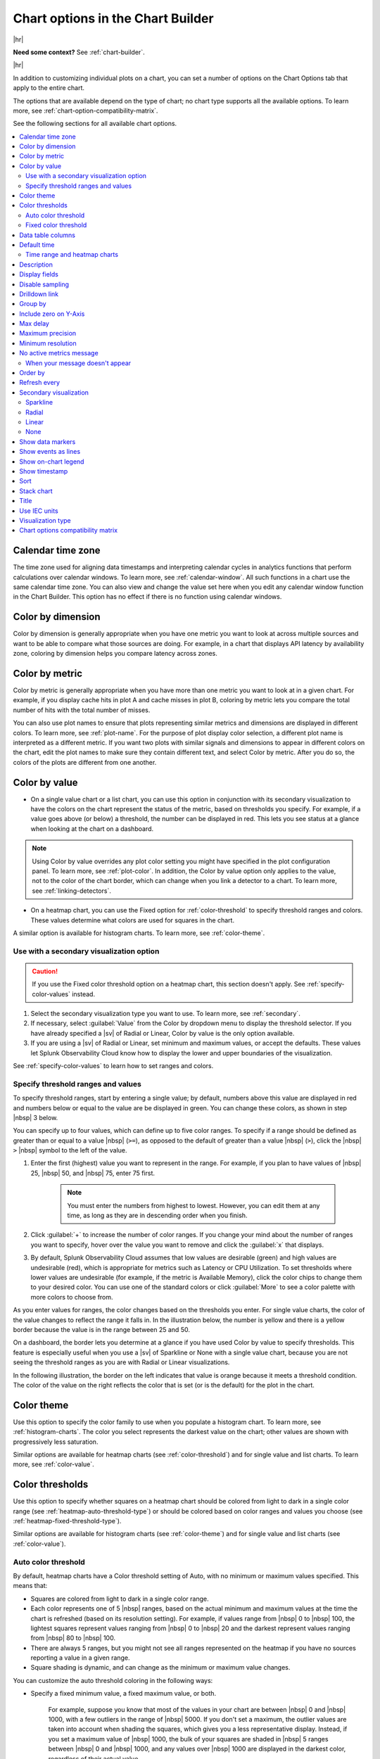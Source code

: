 .. _chart-options-tab:

*****************************************************************
Chart options in the Chart Builder
*****************************************************************



.. meta::
  :description: In addition to customizing individual plots on a chart, you can set a number of options on the Chart Options tab that apply to the entire chart

|hr|

:strong:`Need some context?` See :ref:`chart-builder`.

|hr|


In addition to customizing individual plots on a chart, you can set a number of options on the Chart Options tab that apply to the entire chart.

The options that are available depend on the type of chart; no chart type supports all the available options. To learn more, see :ref:`chart-option-compatibility-matrix`.

See the following sections for all available chart options.

.. contents::
      :local:
      :backlinks: none


.. _calendar-time-zone:

Calendar time zone
=============================================================================

The time zone used for aligning data timestamps and interpreting calendar cycles in analytics functions that perform calculations over calendar windows. To learn more, see :ref:`calendar-window`. All such functions in a chart use the same calendar time zone. You can also view and change the value set here when you edit any calendar window function in the Chart Builder. This option has no effect if there is no function using calendar windows.

.. _color-dimension:

Color by dimension
=============================================================================

Color by dimension is generally appropriate when you have one metric you want to look at across multiple sources and want to be able to compare what those sources are doing. For example, in a chart that displays API latency by availability zone, coloring by dimension helps you compare latency across zones.

.. _color-metric:

Color by metric
=============================================================================

Color by metric is generally appropriate when you have more than one metric you want to look at in a given chart. For example, if you display cache hits in plot A and cache misses in plot B, coloring by metric lets you compare the total number of hits with the total number of misses.

You can also use plot names to ensure that plots representing similar metrics and dimensions are displayed in different colors. To learn more, see :ref:`plot-name`. For the purpose of plot display color selection, a different plot name is interpreted as a different metric. If you want two plots with similar signals and dimensions to appear in different colors on the chart, edit the plot names to make sure they contain different text, and select Color by metric. After you do so, the colors of the plots are different from one another.

.. _color-value:

Color by value
=============================================================================

-  On a single value chart or a list chart, you can use this option in conjunction with its secondary visualization to have the colors on the chart represent the status of the metric, based on thresholds you specify. For example, if a value goes above (or below) a threshold, the number can be displayed in red. This lets you see status at a glance when looking at the chart on a dashboard. 

.. note:: Using Color by value overrides any plot color setting you might have specified in the plot configuration panel. To learn more, see :ref:`plot-color`. In addition, the Color by value option only applies to the value, not to the color of the chart border, which can change when you link a detector to a chart. To learn more, see :ref:`linking-detectors`.

-  On a heatmap chart, you can use the Fixed option for :ref:`color-threshold` to specify threshold ranges and colors. These values determine what colors are used for squares in the chart.

A similar option is available for histogram charts. To learn more, see :ref:`color-theme`.


Use with a secondary visualization option
-------------------------------------------------------------------

.. caution:: If you use the Fixed color threshold option on a heatmap chart, this section doesn't apply. See :ref:`specify-color-values` instead.

#. Select the secondary visualization type you want to use. To learn more, see :ref:`secondary`.
#. If necessary, select :guilabel:`Value` from the Color by dropdown menu to display the threshold selector. If you have already specified a |sv| of Radial or Linear, Color by value is the only option available.
#. If you are using a |sv| of Radial or Linear, set minimum and maximum values, or accept the defaults. These values let Splunk Observability Cloud know how to display the lower and upper boundaries of the visualization. 

See :ref:`specify-color-values` to learn how to set ranges and colors.

.. _specify-color-values:

Specify threshold ranges and values
-------------------------------------------------------------------
To specify threshold ranges, start by entering a single value; by default, numbers above this value are displayed in red and numbers below or equal to the value are be displayed in green. You can change these colors, as shown in step |nbsp| 3 below.

You can specify up to four values, which can define up to five color ranges. To specify if a range should be defined as greater than or equal to a value |nbsp|  (``>=``), as opposed to the default of greater than a value |nbsp| (``>``), click the  |nbsp| ``>``  |nbsp| symbol to the left of the value.

#. Enter the first (highest) value you want to represent in the range. For example, if you plan to have values of  |nbsp| 25,  |nbsp| 50, and  |nbsp| 75, enter 75 first.

    .. note:: You must enter the numbers from highest to lowest. However, you can edit them at any time, as long as they are in descending order when you finish.

#. Click :guilabel:`+` to increase the number of color ranges. If you change your mind about the number of ranges you want to specify, hover over the value you want to remove and click the :guilabel:`x` that displays.
#. By default, Splunk Observability Cloud assumes that low values are desirable (green) and high values are undesirable (red), which is appropriate for metrics such as Latency or CPU Utilization. To set thresholds where lower values are undesirable (for example, if the metric is Available Memory), click the color chips to change them to your desired color. You can use one of the standard colors or click :guilabel:`More` to see a color palette with more colors to choose from.
      
As you enter values for ranges, the color changes based on the thresholds you enter. For single value charts, the color of the value changes to reflect the range it falls in. In the illustration below, the number is yellow and there is a yellow border because the value is in the range between 25 and 50.

.. image:: /_images/images-charts/config-color-options-value-02.png
      :width: 65%


On a dashboard, the border lets you determine at a glance if you have used Color by value to specify thresholds. This feature is especially useful when you use a |sv| of Sparkline or None with a single value chart, because you are not seeing the threshold ranges as you are with Radial or Linear visualizations. 

In the following illustration, the border on the left indicates that value is orange because it meets a threshold condition. The color of the value on the right reflects the color that is set (or is the default) for the plot in the chart.

.. image:: /_images/images-charts/config-threshold-borders.png
      :width: 70%


.. _color-theme:

Color theme
=============================================================================

Use this option to specify the color family to use when you populate a histogram chart. To learn more, see :ref:`histogram-charts`. The color you select represents the darkest value on the chart; other values are shown with progressively less saturation. 

Similar options are available for heatmap charts (see :ref:`color-threshold`) and for single value and list charts. To learn more, see :ref:`color-value`.

.. _color-threshold:

Color thresholds
=============================================================================

Use this option to specify whether squares on a heatmap chart should be colored from light to dark in a single color range (see :ref:`heatmap-auto-threshold-type`) or should be colored based on color ranges and values you choose (see :ref:`heatmap-fixed-threshold-type`).

Similar options are available for histogram charts (see :ref:`color-theme`) and for single value and list charts (see :ref:`color-value`).

.. _heatmap-auto-threshold-type:

Auto color threshold
-------------------------------------------------------------------

By default, heatmap charts have a Color threshold setting of Auto, with no minimum or maximum values specified. This means that:

-  Squares are colored from light to dark in a single color range.
-  Each color represents one of 5 |nbsp| ranges, based on the actual minimum and maximum values at the time the chart is refreshed (based on its resolution setting). For example, if values range from  |nbsp| 0 to  |nbsp| 100, the lightest squares represent values ranging from  |nbsp| 0 to  |nbsp| 20 and the darkest represent values ranging from  |nbsp| 80 to  |nbsp|  100.
-  There are always 5 ranges, but you might not see all ranges represented on the heatmap if you have no sources reporting a value in a given range.
-  Square shading is dynamic, and can change as the minimum or maximum value changes.

You can customize the auto threshold coloring in the following ways:

-  Specify a fixed minimum value, a fixed maximum value, or both.

    For example, suppose you know that most of the values in your chart are between  |nbsp| 0 and  |nbsp| 1000, with a few outliers in the range of  |nbsp| 5000. If you don't set a maximum, the outlier values are taken into account when shading the squares, which gives you a less representative display. Instead, if you set a maximum value of  |nbsp| 1000, the bulk of your squares are shaded in  |nbsp| 5 ranges between  |nbsp| 0 and  |nbsp| 1000, and any values over  |nbsp| 1000 are displayed in the darkest color, regardless of their actual value.

-  Choose a different color scheme.

    The default color scheme is shades of green. Click one of the color swatches next to the Max or Min field to choose a different color scheme, or greyscale.


.. _heatmap-fixed-threshold-type:

Fixed color threshold
-------------------------------------------------------------------

Select :guilabel:`Fixed` from the Color thresholds drop-down menu to display the threshold selector, which lets you specify how many color ranges you want to display and the values that each range reflects. The colors of the squares update dynamically based on their values and the ranges you specify.

For example, suppose the squares represent percent of cache misses per host. If you want all hosts reporting values higher than 30% to be colored red, select :guilabel:`Fixed` and set a single threshold value of |nbsp| 30. Hosts with cache misses below 30% appear green, and those above 30% appear red.

For more information, see :ref:`specify-color-values`.

.. _data-table-columns:

Data table columns
=============================================================================

Use this option to specify which columns you want to display in the data table. To learn more, see :ref:`data-table`.

By default, all dimensions relevant to the plots on the chart are displayed, along with one or more other fields. To specify which fields are displayed, click :guilabel:`Custom`. Toggle items on and off as desired.

.. note:: To learn more about editing the plot names displayed, see :ref:`plot-name`.

To re-order the fields, click and drag the icon that appears when you hover over the items on the list.

.. _default-time:

Default time
=============================================================================

The default time range applied to most new charts is the last 15 minutes (-15m). However, if a new chart contains AWS-specific metrics, the default time range is the last hour (-1h). This is because AWS metrics are reported less frequently than most other metrics, so a range of one hour is more likely to contain a useful number of data points to display.

Depending on the purpose of the chart, you might want to see values for a longer or shorter time period. Use this option to change the default time range for a chart. To learn more, see :ref:`time-range-selector`. The value you specify is applied whenever you open the chart or view it in a dashboard, unless there is a time range override. To learn more, see :ref:`dashboard-time-range`.


.. _heatmap-time-range:

Time range and heatmap charts
-------------------------------------------------------------------

By default, a heatmap chart reflects the data point received when the chart last refreshes; charts refresh every 5  |nbsp| minutes. You can specify an absolute time range to see values representing the last data point received at an earlier time. For example, if it is now 3  |nbsp| PM, you could specify a time range ending at 1 |nbsp| PM to see what the heatmap values were approximately 2  |nbsp| hours ago. To learn more, see :ref:`absolute-time-range`.

.. note:: If you want to see past values, don't choose a relative time range from the Time Range Selector. Choosing a relative time range only continues to display the most recently received data point. Instead, specify an absolute time range.

.. _description:

Description
=============================================================================

In addition to providing a title for a chart, it's often a good idea to provide additional information about the chart. Providing this information helps other users in your organization understand the data being displayed in the chart.

.. _display-fields:

Display fields
=============================================================================

Use this option to specify which fields you want to display alongside list values in a list chart. To learn more, see :ref:`data-table-columns`.


.. _chart-sampling:

Disable sampling
=============================================================================

.. if text is changed here, also change it in :ref:`detector-options`

In cases where a large number of time series are displayed, for example, when you choose a metric being reported by 500 servers, Splunk Observability Cloud samples a subset of those time series so the chart renders more quickly. The sampled display provides you with an approximate sense of the values in those time series. Analytics still apply to all data.

When data is sampled, you can see a message like this on the chart: 

.. image:: /_images/images-charts/sampling.png
    :width: 65%

If you select :guilabel:`Click here to disable sampling`, or select the :guilabel:`Disable sampling` check box in the chart options tab, the sampling message is no longer displayed, and any time series data previously omitted is shown. Depending on the number of time series, disabling sampling might cause the chart to render more slowly.

.. _chart-drilldown-link:

Drilldown link
=============================================================================

This option lets you add a drilldown link to the chart header when you view the chart in a dashboard.

.. image:: /_images/images-charts/charts-drilldown-link.png
    :width: 65%

Providing a drilldown link helps other users in your organization navigate to other parts of Splunk Observability Cloud or external resources containing data related to the chart.

You can include dashboard variables and time range in the URL using curly brackets, such as ``startTime={{{-15m}}}``. For more information on dashboard variables, see :ref:`customize-dashboard-variables`.

For example, you can configure a link to go from a chart to a RUM instance during a specific time window for the same metric.

.. image:: /_images/images-charts/drilldown-example.png
    :width: 65%

.. _heatmap-group-by:

Group by
=============================================================================

This option lets you select up to two levels of grouping for your data. In the following illustration, results are grouped by ``plugin_instance``  within ``aws_availability_zone``.

.. image:: /_images/images-charts/heatmap-group-by.png
      :width: 99%

In some cases, you may see a group titled "n/a". This group comprises metric time series (MTS) that don't have a value for the Group |hyph| by dimension you specify.


.. _include-zero:

Include zero on Y-Axis
=============================================================================

When selected, this option ensures that a value of zero is included on a Y-axis that is dynamically scaled to accommodate data values.

When plotting values on a chart, Splunk Observability Cloud by default dynamically scales the Y-axis so that the minimum and maximum values are close to the lowest and highest values of the signal. For example, if values range between  |nbsp| 2 and  |nbsp| 5, the lowest value on the Y-axis is approximately |nbsp| 2. Similarly, if the values range between  |nbsp| -5 and  |nbsp| -2, the highest value on the Y-axis is approximately |nbsp| -2. 

In some cases, however, you might want the respective minimum or maximum displayed to be zero. Including zero can give you a sense for the scale of the values, as well as for the absolute size of the changes or fluctuations over time. 

In the following illustration, the chart on the right has this option enabled.

.. image:: /_images/images-charts/include-zero.png
      :width: 99%

If you have specified a minimum or maximum value for an axis (see :ref:`axes-tab`), zero might not be shown on the Y-axis even if this option is enabled. For example, if you set a minimum value of  |nbsp| 50 or a maximum value of  |nbsp| -20, zero isn't shown on the Y-axis; conflicting minimum or maximum values on an axis overrides this option.

.. _max-delay:

Max delay
=============================================================================

By default, the :strong:`Max delay` field is set to ``Auto``, which allows data to come in with as little delay as possible.

If you know that some of your data is delayed and you want to wait for that data to arrive before your charts are updated, select the dropdown menu and select a new value from the list. For more information, see :ref:`delayed-datapoints`.

The value you specify is applied whenever you open the chart or view it in a dashboard, unless there is a max delay override. To learn more, see :ref:`dashboard-max-delay`.

.. _max-precision:

Maximum precision
=============================================================================

This option specifies the number of digits to display for a value on a single value chart or list chart. When precision is Automatic (the default), the number of digits displayed depends on the space available. The examples shown below compare results when using the values of 2, 3, or 4, but other values are also acceptable. The actual number of digits displayed might be more than the maximum you specify, depending on the value; for example, whole numbers are displayed in full.


.. list-table::
   :header-rows: 1

   * - :strong:`Value`
     - :strong:`Maximum precision`
     - :strong:`Display`
   * - 1235.76
     - 2
     - 1236
   * -
     - 3
     - 1236
   * -
     - 4
     - 1236
   * - 23.576
     - 2
     - 24
   * -
     - 3
     - 23.6
   * -
     - 4
     - 23.58
   * - 0.23532
     - 2
     - 0.24
   * -
     - 3
     - 0.235
   * -
     - 4
     - 0.2353


.. _min-resolution:

Minimum resolution
=============================================================================

.. if text is changed here, also change it in :ref:`detector-options`

This option specifies the minimum interval for which Splunk Observability Cloud should roll up values to display a data point on the chart. For example, if you track the number of support calls received per hour, you might not want to see a chart that shows data points representing the number of calls received every 15 |nbsp| minutes, even if data is available at that resolution. Setting this option to 1h ensures that the data points represent values for periods of 1h or more.

To learn more about rollups, see :ref:`rollups`.

.. _no-active-metrics-message:

No active metrics message
=============================================================================

This option lets you add an optional message on graph charts, heatmap charts, list charts, and single value charts to indicate when metrics used in a chart either don't exist or are inactive. 

A metric is considered inactive by Splunk Observability Cloud in the following cases: 

- The metric hasn't received any data for 24 hours.
- The metric is tagged as ``ephemeral`` and hasn't received any data for one hour.

.. note::
  A chart with inactive metrics is distinct from a chart with active metrics that doesn't receive data. For example, a chart might not receive any data despite using active metrics if you use a filter on the chart that doesn't match any data. On a chart with active metrics, the "no active metrics" message won't appear even if the chart isn't receiving any data.

You can specify the following fields for the no active metrics message option:


.. list-table::
   :header-rows: 1
   :widths: 20 40 40

   * - :strong:`Field`
     - :strong:`Description`
     - :strong:`Max length (characters)`
   * - Message
     - A message that displays in a chart when no active metrics is available 
     - 140
   * - Link
     - | This field has two sub fields:
       | - Display text: The display text for the URL
       | - URL: A link to the resource that provides additional information
     - | - Display text: 50
       | - URL: No limit

When your message doesn't appear
-------------------------------------------

The "no active metrics" message might not appear for charts with inactive metrics in the following cases:

-  When you use the ``graphite()`` functions in your chart. Splunk Observability Cloud uses the Metric Finder to determine which metrics are inactive, but the Metric Finder doesn't work on metrics used by these two functions. To learn more about these functions, see :new-page:`graphite() <https://dev.splunk.com/observability/docs/signalflow/functions/graphite_function/>`.
-  When you use custom SignalFlow that the SignalFlow API can't parse in your chart. This can happen even if the custom SignalFlow is valid. When the SignalFlow API can't parse your custom SignalFlow, you will get this error message when you click :guilabel:`View Builder` in the :strong:`Plot Editor` tab.

  ..  image:: /_images/images-charts/signalflow-parse-error.png
      :width: 99%
      :alt: This screenshot shows error message that displays when the SignalFlow API can't parse custom SignalFlow.

.. _heatmap-order-by:

Order by
=============================================================================

This option specifies how you want the squares on a heatmap to be sorted. For example, if you want to see the largest or smallest values in a predictable location in the heat map, select :guilabel:`Value`. You can sort by any dimension or property associated with the metric. Click the arrow to toggle between ascending and descending sort order.

Note that on a list chart, a sorting option is also available, but it is called Sort instead of Order |nbsp| by. To learn more, see :ref:`sort`.

.. _refresh-every:

Refresh every
=============================================================================

While graph charts refresh in real time, some other chart types (such as single value or list charts) refresh only periodically. For these charts, you can specify a Refresh Every option to set how frequently the display updates. 

.. note:: The refresh interval cannot be lower than the native resolution.

The Referesh every option can have undesired side effects when paired with the lag that can be observed for incoming data, as is sometimes the case with AWS CloudWatch data. For example, if a list displays the current value for a subset of incoming time series indicating latency for the top 25 ELB load balancers and the time series are reporting at a 5m resolution but the refresh interval is set to 5s or 1m, then chances are at any particular refresh, not all of the time series report, and the list appears more sparsely populated as a result.

.. _secondary:

Secondary visualization
=============================================================================

On a single value chart or list chart, you can use this option to specify how you want the value or list to be displayed.

.. _sparkline:

Sparkline
-------------------------------------------------------------------

A sparkline provides a visual representation of how a value changes over time. When using this visualization, you can color by dimension, metric, or value. To learn more, see :ref:`color-dimension`, :ref:`color-metric`, or :ref:`color-value`.

On a single value chart, the sparkline is displayed below the value. On a list chart, it is displayed to the left of the value.

.. _radial:

Radial
-------------------------------------------------------------------

A radial |sv| displays values in a format that resembles a speedometer. When you select this option, the display is dark grey until you enter at least one value (see :ref:`color-value`). Radial visualizations are always colored by value.

On a single value chart, the graphic representation is displayed above the value. On a list chart, the graphic is displayed to the left of the value. On both chart types, the number is displayed in the color corresponding to its threshold range.

.. _linear:

Linear
-------------------------------------------------------------------

A linear |sv| displays values in a horizontal bar. When you select this option, the display is dark grey until you enter at least one value (see :ref:`color-value`). Linear visualizations are always colored by value.

On a single value chart, the graphic representation is displayed below the value. On a list chart, the graphic is displayed to the left of the value. On both chart types, the number is displayed in the color corresponding to its threshold range.

.. _none:

None
-------------------------------------------------------------------

On a single value chart, a |sv| of None displays only the value as a large number, with no sparkline or any other graphic representation. On a list chart, values on the list are displayed with no graphic to the left of the numbers. When using this visualization, you can color by dimension, metric, or value. To learn more, see :ref:`color-dimension`, :ref:`color-metric`, or :ref:`color-value`.

.. _show-markers:

Show data markers
=============================================================================

.. if text is changed here, also change it in :ref:`detector-options`

This option lets you specify whether small dots are displayed on the chart, indicating the times at which there are data points.

.. _event-lines:

Show events as lines
=============================================================================

This option lets you specify whether vertical lines are displayed at times where event markers are shown on a chart. To learn more, see :ref:`chart-events-as-occur`.

.. _on-chart-legend:

Show on-chart legend
=============================================================================

This option lets you specify a dimension to be displayed in a legend below the chart. The legend shows the value of the specified dimension associated with each plot in the chart, in the same color as the plot.  

If the chart uses left and right Y-axes, information is displayed on the left or right side of the chart, according to the axis used by the specified plot. To learn more, see :ref:`2nd-y-axis`.


.. _timestamp:

Show timestamp
=============================================================================

This option lets you specify whether to show a timestamp at the bottom of the chart.


.. _sort:

Sort
=============================================================================

This option lets you specify the order in which entries are displayed on a list chart.

Note that on a heatmap chart, a sorting option is also available, but it is called Order by instead of Sort. To learn more, see: :ref:`heatmap-order-by`.


.. _stacked-chart:

Stack chart
=============================================================================

This option lets you stack areas or columns vertically instead of side by side. All plots should use the same Y-axis. To learn more, see :ref:`2nd-y-axis`.

You can change the order of the plots to control how the values are displayed in the stack. To learn more, see :ref:`reorder-plot-lines`.


.. _title:

Title
=============================================================================

The title is displayed at top left in the Chart Builder and is also shown when viewing the chart on the dashboard. You can use the ``chart:`` prefix to search for a title when using the global search.

It's good practice to give a chart a short descriptive title. To provide additional details that are visible when the chart is open in the Chart Builder, see :ref:`description`.


.. _iec:

Use IEC units
=============================================================================

This option lets you specify whether Y-axis values are shown in decimal units (1k  |nbsp| = |nbsp| 1000) or IEC units (1k  |nbsp| = |nbsp| 1024).


Visualization type
=============================================================================

See :ref:`chart-types`.

.. _chart-option-compatibility-matrix:

Chart options compatibility matrix
=============================================================================

The following table shows which chart options are available for which chart type.

.. list-table::
   :header-rows: 1

   * - :strong:`Chart option`
     - :strong:`Available for line charts`
     - :strong:`Available for area charts`
     - :strong:`Available for column charts`
     - :strong:`Available for histogram charts`
     - :strong:`Available for list charts`
     - :strong:`Available for single value charts`
     - :strong:`Available for heatmap charts`
     - :strong:`Available for event feed charts`
     - :strong:`Available for text charts`
   * - :ref:`calendar-time-zone`
     - x
     - x
     - x
     - x
     - x
     - x
     - x
     - 
     - 
   * - :ref:`color-dimension`
     - x
     - x
     - x
     - 
     - x
     - x
     - 
     - 
     - 
   * - :ref:`color-metric`
     - x
     - x
     - x
     - 
     - x
     - x
     - 
     - 
     - 
   * - :ref:`color-value`
     - x
     - x
     - x
     - 
     - x
     - x
     - 
     - 
     - 
   * - :ref:`color-theme`
     - 
     - 
     - 
     - x
     - 
     - 
     - 
     - 
     - 
   * - :ref:`color-threshold`
     - 
     - 
     - 
     - 
     - 
     - 
     - x
     - 
     - 
   * - :ref:`data-table-columns`
     - x
     - x
     - x
     - x
     - 
     - 
     - 
     - 
     - 
   * - :ref:`default-time`
     - x
     - x
     - x
     - x
     - x
     - x
     - x
     - x
     - 
   * - :ref:`description`
     - x
     - x
     - x
     - x
     - x
     - x
     - x
     - x
     - x
   * - :ref:`display-fields`
     - 
     - 
     - 
     - 
     - x
     - 
     - 
     - 
     - 
   * - :ref:`chart-sampling`
     - x
     - x
     - x
     - x
     - x
     - 
     - x
     - 
     - 
   * - :ref:`heatmap-group-by`
     - 
     - 
     - 
     - 
     - 
     - 
     - x
     - 
     - 
   * - :ref:`include-zero`
     - x
     - x
     - x
     - x
     - 
     - 
     - 
     - 
     - 
   * - :ref:`max-delay`
     - x
     - x
     - x
     - x
     - x
     - x
     - x
     - 
     - 
   * - :ref:`max-precision`
     - 
     - 
     - 
     - 
     - x
     - x
     - 
     - 
     - 
   * - :ref:`min-resolution`
     - x
     - x
     - x
     - x
     - 
     - 
     - 
     - 
     - 
   * - :ref:`no-active-metrics-message`
     - x
     - x
     - x
     - x
     - x
     - x
     - x
     - 
     - 
   * - :ref:`heatmap-order-by`
     - 
     - 
     - 
     - 
     - 
     - 
     - x
     - 
     - 
   * - :ref:`refresh-every`
     - 
     - 
     - 
     - 
     - x
     - x
     - x
     - 
     - 
   * - :ref:`secondary`
     - 
     - 
     - 
     - 
     - x
     - x
     - 
     - 
     - 
   * - :ref:`show-markers`
     - x
     - x
     - x
     - 
     - 
     - 
     - 
     - 
     - 
   * - :ref:`event-lines`
     - x
     - x
     - x
     - x
     - 
     - 
     - 
     - 
     - 
   * - :ref:`on-chart-legend`
     - x
     - x
     - x
     - x
     - 
     - 
     - 
     - 
     - 
   * - :ref:`timestamp`
     - 
     - 
     - 
     - 
     - 
     - x
     - x
     - 
     - 
   * - :ref:`sort`
     - 
     - 
     - 
     - 
     - x
     - 
     - 
     - 
     - 
   * - :ref:`stacked-chart`
     - 
     - x
     - x
     - 
     - 
     - 
     - 
     - 
     - 
   * - :ref:`title`
     - x
     - x
     - x
     - x
     - x
     - x
     - x
     - x
     - x
   * - :ref:`iec`
     - x
     - x
     - x
     - x
     - x
     - x
     - x
     - 
     - 
   
     
